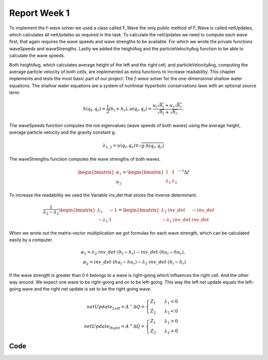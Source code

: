 .. _ch:Task_1.1:

Report Week 1
==============
To implement the f-wave solver we used a class called F_Wave the only public method of F_Wave is called netUpdates, which calculates all netUpdates as required in the task. To calculate the netUpdates we need to compute each wave first, that again requires the wave speeds and wave strengths to be available. For which we wrote the private functions waveSpeeds and waveStrengths. Lastly we added the heightAvg and the particleVelocityAvg function to be able to calculate the wave speeds. 

Both heightAvg, which calculates average height of the left and the right cell, and particleVelocityAvg, computing the average particle velocity of both cells, are implemented as extra functions to increase readability.
This chapter implements and tests the most basic part of our project: The *f-wave* solver for the one-dimensional shallow water equations.
The shallow water equations are a system of nonlinear hyperbolic conservations laws with an optional source term:

.. math:: h(q_l, q_r) = \frac{1}{2}(h_l+h_r), u(q_l, q_r) = \frac{u_l\sqrt{h_l}+u_r\sqrt{h_r}}{\sqrt{h_l}+\sqrt{h_r}}.

The waveSpeeds function computes the roe eigenvalues (wave speeds of both waves) using the average height, average particle velocity and the gravity constant g.

.. math:: \lambda_{1, 2}=u(q_l, q_r)\mp\sqrt{g\cdot h(q_l, q_r)}

The waveStrengths function computes the wave strengths of both waves.

.. math:: \begin{bmatrix}\alpha_1 \\ \alpha_2 \end{bmatrix} = \begin{bmatrix}1 & 1\\ \lambda_1 & \lambda_2\end{bmatrix}^{-1}\Delta f 

To increase the readability we used the Variable inv_det that stores the inverse determinant.


.. math:: \frac{1}{\lambda_2-\lambda_1}\begin{bmatrix}\lambda_2 & -1\\ -\lambda_1 & 1\end{bmatrix} = \begin{bmatrix}\lambda_2\cdot inv\_det & -inv\_det\\ -\lambda_1\cdot inv\_det & inv\_det\end{bmatrix}\qquad

When we wrote out the matrix-vector multiplication we got formulas for each wave strength, which can be calculated easily by a computer.

.. math:: \alpha_1 = \lambda_2\cdot inv\_det\cdot (h_l- h_r) - inv\_det\cdot(hu_l-hu_r),\\ \alpha_2 = inv\_det\cdot(hu_l-hu_r)-\lambda_1\cdot inv\_det\cdot(h_l-h_r)

If the wave strength is greater than 0 it belongs to a wave is right-going which influences the right cell. And the other way around. We expect one wave to be right-going and on to be left-going. This way the left net update equals the left-going wave and the right net update is set to be the right going wave.

.. math:: netUpdate_{Left}= A^{-}\Delta Q = \begin{cases}Z_1\qquad\lambda_1<0\\ Z_2\qquad\lambda_2<0\end{cases} \\ netUpdate_{Right}= A^{+}\Delta Q = \begin{cases}Z_1\qquad\lambda_1>0\\ Z_2\qquad\lambda_2>0\end{cases} 


.. _ch:code:

Code
---------------
.. image::01_picture.jpeg
.. image::02_picture.jpeg
.. image::03_picture.jpeg
.. image::04_picture.jpeg
.. image::05_picture.jpeg
.. image::06_picture.jpeg
.. image::07_picture.jpeg
.. image::08_picture.jpeg
.. image::09_picture.jpeg
.. image::10_picture.jpeg
